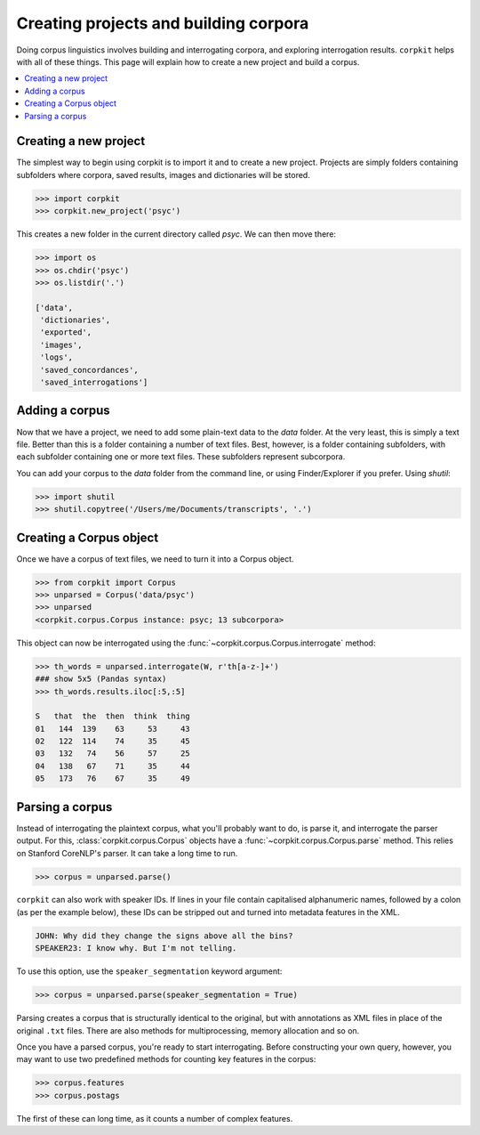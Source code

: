 Creating projects and building corpora
=======================================

Doing corpus linguistics involves building and interrogating corpora, and exploring interrogation results. ``corpkit`` helps with all of these things. This page will explain how to create a new project and build a corpus.

.. contents::
   :local:

Creating a new project
-----------------------

The simplest way to begin using corpkit is to import it and to create a new project. Projects are simply folders containing subfolders where corpora, saved results, images and dictionaries will be stored. 

.. code-block:: python

   >>> import corpkit
   >>> corpkit.new_project('psyc')

This creates a new folder in the current directory called `psyc`. We can then move there:

.. code-block:: python

   >>> import os
   >>> os.chdir('psyc')
   >>> os.listdir('.')
   
   ['data',
    'dictionaries',
    'exported',
    'images',
    'logs',
    'saved_concordances',
    'saved_interrogations']

Adding a corpus
----------------

Now that we have a project, we need to add some plain-text data to the `data` folder. At the very least, this is simply a text file. Better than this is a folder containing a number of text files. Best, however, is a folder containing subfolders, with each subfolder containing one or more text files. These subfolders represent subcorpora.

You can add your corpus to the `data` folder from the command line, or using Finder/Explorer if you prefer. Using `shutil`:

.. code-block:: python

   >>> import shutil
   >>> shutil.copytree('/Users/me/Documents/transcripts', '.')

Creating a Corpus object
-------------------------

Once we have a corpus of text files, we need to turn it into a Corpus object.

.. code-block:: python

   >>> from corpkit import Corpus
   >>> unparsed = Corpus('data/psyc')
   >>> unparsed
   <corpkit.corpus.Corpus instance: psyc; 13 subcorpora>

This object can now be interrogated using the :func:`~corpkit.corpus.Corpus.interrogate` method:

.. code-block:: python

   >>> th_words = unparsed.interrogate(W, r'th[a-z-]+')
   ### show 5x5 (Pandas syntax)
   >>> th_words.results.iloc[:5,:5]

   S   that  the  then  think  thing
   01   144  139    63     53     43
   02   122  114    74     35     45
   03   132   74    56     57     25
   04   138   67    71     35     44
   05   173   76    67     35     49

Parsing a corpus
-----------------

Instead of interrogating the plaintext corpus, what you'll probably want to do, is parse it, and interrogate the parser output. For this, :class:`corpkit.corpus.Corpus` objects have a :func:`~corpkit.corpus.Corpus.parse` method. This relies on Stanford CoreNLP's parser. It can take a long time to run.

.. code-block:: python

   >>> corpus = unparsed.parse()

``corpkit`` can also work with speaker IDs. If lines in your file contain capitalised alphanumeric names, followed by a colon (as per the example below), these IDs can be stripped out and turned into metadata features in the XML.

.. code-block:: none

    JOHN: Why did they change the signs above all the bins?
    SPEAKER23: I know why. But I'm not telling.

To use this option, use the ``speaker_segmentation`` keyword argument:

.. code-block:: python

   >>> corpus = unparsed.parse(speaker_segmentation = True)

Parsing creates a corpus that is structurally identical to the original, but with annotations as XML files in place of the original ``.txt`` files. There are also methods for multiprocessing, memory allocation and so on.

Once you have a parsed corpus, you're ready to start interrogating. Before constructing your own query, however, you may want to use two predefined methods for counting key features in the corpus:

.. code-block:: python

   >>> corpus.features
   >>> corpus.postags

The first of these can long time, as it counts a number of complex features.



